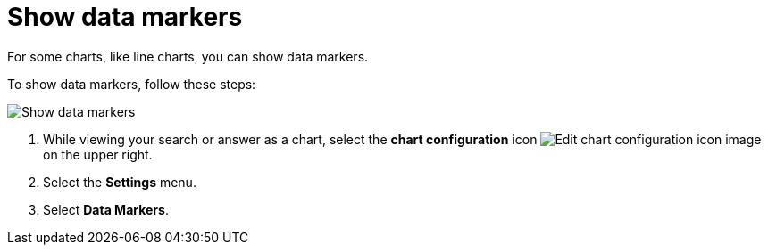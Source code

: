 = Show data markers
:last_updated: 7/29/2020
:experimental:
:page-partial:
:page-aliases: /end-user/search/show-data-markers.adoc
:linkattrs:
:description: For some charts, like line charts, you can show data markers.

For some charts, like line charts, you can show data markers.

To show data markers, follow these steps:

image::chart-config-data-markers.gif[Show data markers]

. While viewing your search or answer as a chart, select the *chart configuration* icon image:icon-gear-10px.png[Edit chart configuration icon image] on the upper right.
. Select the *Settings* menu.
. Select *Data Markers*.
